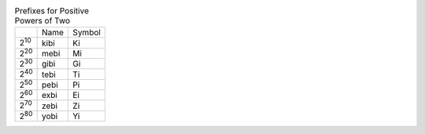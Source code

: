 .. table:: Prefixes for Positive Powers of Two

  ============  ====  ======
  \             Name  Symbol
  ------------  ----  ------
  2\ :sup:`10`  kibi  Ki
  2\ :sup:`20`  mebi  Mi
  2\ :sup:`30`  gibi  Gi
  2\ :sup:`40`  tebi  Ti
  2\ :sup:`50`  pebi  Pi
  2\ :sup:`60`  exbi  Ei
  2\ :sup:`70`  zebi  Zi
  2\ :sup:`80`  yobi  Yi
  ============  ====  ======

